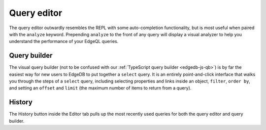 .. _ref_ui_query_editor:

============
Query editor
============

.. image:: images/query_editor.png
    :alt: The Editor tab in the EdgeDB UI editor page, showing a query
          appended with the analyze keyword to analyze performance. The
          performance results show up in a graph on the right, with separate
          colored rectangles for each link traversed by the query.
    :width: 100%

The query editor outwardly resembles the REPL with some auto-completion
functionality, but is most useful when paired with the ``analyze`` keyword.
Prepending ``analyze`` to the front of any query will display a visual
analyzer to help you understand the performance of your EdgeQL queries.

Query builder
-------------

.. image:: images/query_builder.png
    :alt: The editor tab in the EdgeDB UI, inside which the query builder
          is shown as the user puts together a query to see the name property
          for a user-defined type called Book. A filter on the object's id
          and a limit to the number of object types returned are being set.
          The Editor icon is a blue square resembling a pad, with an orange
          line resembling a pencil on top.
    :width: 100%

The visual query builder (not to be confused with our :ref:`TypeScript query
builder <edgedb-js-qb>`) is by far the easiest way for new users to EdgeDB to
put together a ``select`` query. It is an entirely point-and-click interface
that walks you through the steps of a ``select`` query, including selecting
properties and links inside an object, ``filter``, ``order by``, and setting an
``offset`` and ``limit`` (the maximum number of items to return from a query).

History
-------

The History button inside the Editor tab pulls up the most recently used
queries for both the query editor and query builder.
